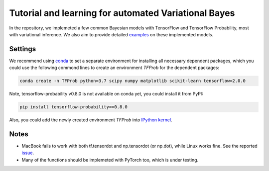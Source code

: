 Tutorial and learning for automated Variational Bayes
=====================================================

In the repository, we implemeted a few common Bayesian models with TensorFlow 
and TensorFlow Probability, most with variational inference. We also aim to 
provide detailed examples_ on these implemented models.

.. _examples: https://github.com/huangyh09/TensorFlow-Bayes/blob/master/examples


Settings
--------

We recommend using conda_ to set a separate environment for installing all 
necessary dependent packages, which you could use the following commond lines to
create an environment `TFProb` for the dependent packages:

.. code-block:: bash
    
   conda create -n TFProb python=3.7 scipy numpy matplotlib scikit-learn tensorflow=2.0.0 
    
Note, tensorflow-probability v0.8.0 is not available on conda yet, you could 
install it from PyPI:

.. code-block:: bash

   pip install tensorflow-probability==0.8.0
    
Also, you could add the newly created environment `TFProb` into `IPython kernel
<https://ipython.readthedocs.io/en/stable/install/kernel_install.html#kernels-for-different-environments>`_.

.. _conda: https://docs.conda.io/projects/conda/en/latest/user-guide/tasks/manage-environments.html


Notes
-----

* MacBook fails to work with both tf.tensordot and np.tensordot (or np.dot),
  while Linux works fine. See the reported `issue 
  <https://github.com/tensorflow/tensorflow/issues/34553>`_.

* Many of the functions should be implemeted with PyTorch too, which is under 
  testing.
